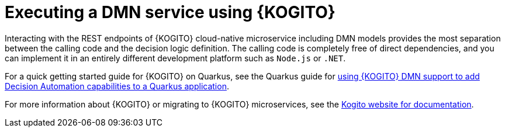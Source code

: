 [id='dmn-execution-kogito-proc_{context}']
= Executing a DMN service using {KOGITO}

Interacting with the REST endpoints of {KOGITO} cloud-native microservice including DMN models provides the most separation between the calling code and the decision logic definition. The calling code is completely free of direct dependencies, and you can implement it in an entirely different development platform such as `Node.js` or `.NET`. 

For a quick getting started guide for {KOGITO} on Quarkus, see the Quarkus guide for https://quarkus.io/guides/kogito-dmn[using {KOGITO} DMN support to add Decision Automation capabilities to a Quarkus application].

For more information about {KOGITO} or migrating to {KOGITO} microservices, see the https://kogito.kie.org/guides/[Kogito website for documentation].
